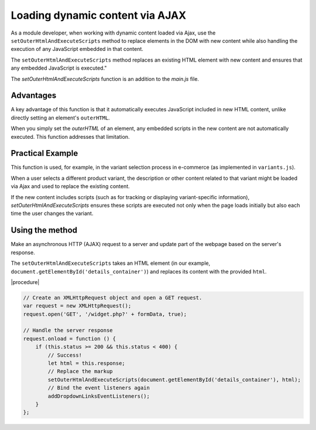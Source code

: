 Loading dynamic content via AJAX
================================

As a module developer, when working with dynamic content loaded via Ajax, use the ``setOuterHtmlAndExecuteScripts`` method to replace elements in the DOM with new content while also handling the execution of any JavaScript embedded in that content.

The ``setOuterHtmlAndExecuteScripts`` method replaces an existing HTML element with new content and ensures that any embedded JavaScript is executed."

The `setOuterHtmlAndExecuteScripts` function is an addition to the `main.js` file.

Advantages
----------

A key advantage of this function is that it automatically executes JavaScript included in new HTML content, unlike directly setting an element's ``outerHTML``.

When you simply set the `outerHTML` of an element, any embedded scripts in the new content are not automatically executed. This function addresses that limitation.

Practical Example
-----------------

This function is used, for example, in the variant selection process in e-commerce (as implemented in ``variants.js``).

When a user selects a different product variant, the description or other content related to that variant might be loaded via Ajax and used to replace the existing content.

If the new content includes scripts (such as for tracking or displaying variant-specific information), `setOuterHtmlAndExecuteScripts` ensures these scripts are executed not only when the page loads initially but also each time the user changes the variant.

Using the method
----------------

Make an asynchronous HTTP (AJAX) request to a server and update part of the webpage based on the server's response.

The ``setOuterHtmlAndExecuteScripts`` takes an HTML element (in our example, ``document.getElementById('details_container')``) and replaces its content with the provided ``html``.


|procedure|

.. code::

   // Create an XMLHttpRequest object and open a GET request.
   var request = new XMLHttpRequest();
   request.open('GET', '/widget.php?' + formData, true);

   // Handle the server response
   request.onload = function () {
       if (this.status >= 200 && this.status < 400) {
           // Success!
           let html = this.response;
           // Replace the markup
           setOuterHtmlAndExecuteScripts(document.getElementById('details_container'), html);
           // Bind the event listeners again
           addDropdownLinksEventListeners();
       }
   };






